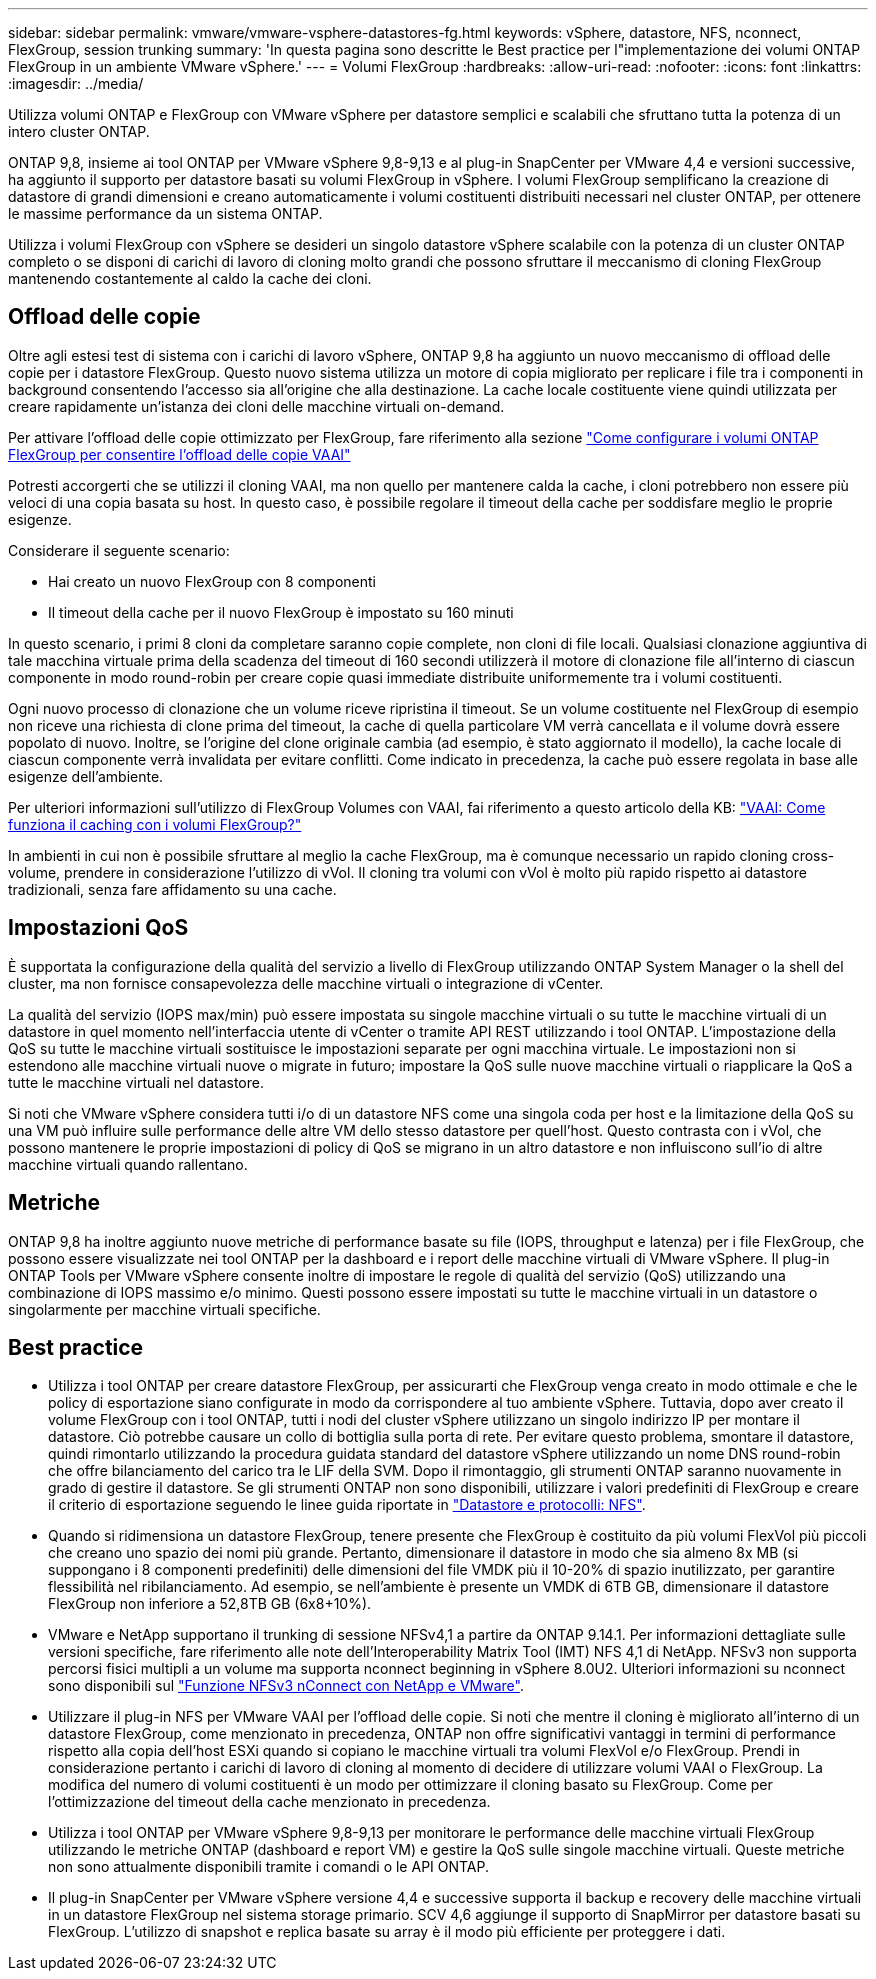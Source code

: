 ---
sidebar: sidebar 
permalink: vmware/vmware-vsphere-datastores-fg.html 
keywords: vSphere, datastore, NFS, nconnect, FlexGroup, session trunking 
summary: 'In questa pagina sono descritte le Best practice per l"implementazione dei volumi ONTAP FlexGroup in un ambiente VMware vSphere.' 
---
= Volumi FlexGroup
:hardbreaks:
:allow-uri-read: 
:nofooter: 
:icons: font
:linkattrs: 
:imagesdir: ../media/


[role="lead"]
Utilizza volumi ONTAP e FlexGroup con VMware vSphere per datastore semplici e scalabili che sfruttano tutta la potenza di un intero cluster ONTAP.

ONTAP 9,8, insieme ai tool ONTAP per VMware vSphere 9,8-9,13 e al plug-in SnapCenter per VMware 4,4 e versioni successive, ha aggiunto il supporto per datastore basati su volumi FlexGroup in vSphere. I volumi FlexGroup semplificano la creazione di datastore di grandi dimensioni e creano automaticamente i volumi costituenti distribuiti necessari nel cluster ONTAP, per ottenere le massime performance da un sistema ONTAP.

Utilizza i volumi FlexGroup con vSphere se desideri un singolo datastore vSphere scalabile con la potenza di un cluster ONTAP completo o se disponi di carichi di lavoro di cloning molto grandi che possono sfruttare il meccanismo di cloning FlexGroup mantenendo costantemente al caldo la cache dei cloni.



== Offload delle copie

Oltre agli estesi test di sistema con i carichi di lavoro vSphere, ONTAP 9,8 ha aggiunto un nuovo meccanismo di offload delle copie per i datastore FlexGroup. Questo nuovo sistema utilizza un motore di copia migliorato per replicare i file tra i componenti in background consentendo l'accesso sia all'origine che alla destinazione. La cache locale costituente viene quindi utilizzata per creare rapidamente un'istanza dei cloni delle macchine virtuali on-demand.

Per attivare l'offload delle copie ottimizzato per FlexGroup, fare riferimento alla sezione https://kb.netapp.com/onprem/ontap/dm/VAAI/How_to_Configure_ONTAP_FlexGroups_to_allow_VAAI_copy_offload["Come configurare i volumi ONTAP FlexGroup per consentire l'offload delle copie VAAI"]

Potresti accorgerti che se utilizzi il cloning VAAI, ma non quello per mantenere calda la cache, i cloni potrebbero non essere più veloci di una copia basata su host. In questo caso, è possibile regolare il timeout della cache per soddisfare meglio le proprie esigenze.

Considerare il seguente scenario:

* Hai creato un nuovo FlexGroup con 8 componenti
* Il timeout della cache per il nuovo FlexGroup è impostato su 160 minuti


In questo scenario, i primi 8 cloni da completare saranno copie complete, non cloni di file locali. Qualsiasi clonazione aggiuntiva di tale macchina virtuale prima della scadenza del timeout di 160 secondi utilizzerà il motore di clonazione file all'interno di ciascun componente in modo round-robin per creare copie quasi immediate distribuite uniformemente tra i volumi costituenti.

Ogni nuovo processo di clonazione che un volume riceve ripristina il timeout. Se un volume costituente nel FlexGroup di esempio non riceve una richiesta di clone prima del timeout, la cache di quella particolare VM verrà cancellata e il volume dovrà essere popolato di nuovo. Inoltre, se l'origine del clone originale cambia (ad esempio, è stato aggiornato il modello), la cache locale di ciascun componente verrà invalidata per evitare conflitti. Come indicato in precedenza, la cache può essere regolata in base alle esigenze dell'ambiente.

Per ulteriori informazioni sull'utilizzo di FlexGroup Volumes con VAAI, fai riferimento a questo articolo della KB: https://kb.netapp.com/?title=onprem%2Fontap%2Fdm%2FVAAI%2FVAAI%3A_How_does_caching_work_with_FlexGroups%253F["VAAI: Come funziona il caching con i volumi FlexGroup?"^]

In ambienti in cui non è possibile sfruttare al meglio la cache FlexGroup, ma è comunque necessario un rapido cloning cross-volume, prendere in considerazione l'utilizzo di vVol. Il cloning tra volumi con vVol è molto più rapido rispetto ai datastore tradizionali, senza fare affidamento su una cache.



== Impostazioni QoS

È supportata la configurazione della qualità del servizio a livello di FlexGroup utilizzando ONTAP System Manager o la shell del cluster, ma non fornisce consapevolezza delle macchine virtuali o integrazione di vCenter.

La qualità del servizio (IOPS max/min) può essere impostata su singole macchine virtuali o su tutte le macchine virtuali di un datastore in quel momento nell'interfaccia utente di vCenter o tramite API REST utilizzando i tool ONTAP. L'impostazione della QoS su tutte le macchine virtuali sostituisce le impostazioni separate per ogni macchina virtuale. Le impostazioni non si estendono alle macchine virtuali nuove o migrate in futuro; impostare la QoS sulle nuove macchine virtuali o riapplicare la QoS a tutte le macchine virtuali nel datastore.

Si noti che VMware vSphere considera tutti i/o di un datastore NFS come una singola coda per host e la limitazione della QoS su una VM può influire sulle performance delle altre VM dello stesso datastore per quell'host. Questo contrasta con i vVol, che possono mantenere le proprie impostazioni di policy di QoS se migrano in un altro datastore e non influiscono sull'io di altre macchine virtuali quando rallentano.



== Metriche

ONTAP 9,8 ha inoltre aggiunto nuove metriche di performance basate su file (IOPS, throughput e latenza) per i file FlexGroup, che possono essere visualizzate nei tool ONTAP per la dashboard e i report delle macchine virtuali di VMware vSphere. Il plug-in ONTAP Tools per VMware vSphere consente inoltre di impostare le regole di qualità del servizio (QoS) utilizzando una combinazione di IOPS massimo e/o minimo. Questi possono essere impostati su tutte le macchine virtuali in un datastore o singolarmente per macchine virtuali specifiche.



== Best practice

* Utilizza i tool ONTAP per creare datastore FlexGroup, per assicurarti che FlexGroup venga creato in modo ottimale e che le policy di esportazione siano configurate in modo da corrispondere al tuo ambiente vSphere. Tuttavia, dopo aver creato il volume FlexGroup con i tool ONTAP, tutti i nodi del cluster vSphere utilizzano un singolo indirizzo IP per montare il datastore. Ciò potrebbe causare un collo di bottiglia sulla porta di rete. Per evitare questo problema, smontare il datastore, quindi rimontarlo utilizzando la procedura guidata standard del datastore vSphere utilizzando un nome DNS round-robin che offre bilanciamento del carico tra le LIF della SVM. Dopo il rimontaggio, gli strumenti ONTAP saranno nuovamente in grado di gestire il datastore. Se gli strumenti ONTAP non sono disponibili, utilizzare i valori predefiniti di FlexGroup e creare il criterio di esportazione seguendo le linee guida riportate in link:vmware-vsphere-datastores-nfs.html["Datastore e protocolli: NFS"].
* Quando si ridimensiona un datastore FlexGroup, tenere presente che FlexGroup è costituito da più volumi FlexVol più piccoli che creano uno spazio dei nomi più grande. Pertanto, dimensionare il datastore in modo che sia almeno 8x MB (si suppongano i 8 componenti predefiniti) delle dimensioni del file VMDK più il 10-20% di spazio inutilizzato, per garantire flessibilità nel ribilanciamento. Ad esempio, se nell'ambiente è presente un VMDK di 6TB GB, dimensionare il datastore FlexGroup non inferiore a 52,8TB GB (6x8+10%).
* VMware e NetApp supportano il trunking di sessione NFSv4,1 a partire da ONTAP 9.14.1. Per informazioni dettagliate sulle versioni specifiche, fare riferimento alle note dell'Interoperability Matrix Tool (IMT) NFS 4,1 di NetApp. NFSv3 non supporta percorsi fisici multipli a un volume ma supporta nconnect beginning in vSphere 8.0U2. Ulteriori informazioni su nconnect sono disponibili sul link:https://docs.netapp.com/us-en/netapp-solutions/vmware/vmware-vsphere8-nfs-nconnect.html["Funzione NFSv3 nConnect con NetApp e VMware"].
* Utilizzare il plug-in NFS per VMware VAAI per l'offload delle copie. Si noti che mentre il cloning è migliorato all'interno di un datastore FlexGroup, come menzionato in precedenza, ONTAP non offre significativi vantaggi in termini di performance rispetto alla copia dell'host ESXi quando si copiano le macchine virtuali tra volumi FlexVol e/o FlexGroup. Prendi in considerazione pertanto i carichi di lavoro di cloning al momento di decidere di utilizzare volumi VAAI o FlexGroup. La modifica del numero di volumi costituenti è un modo per ottimizzare il cloning basato su FlexGroup. Come per l'ottimizzazione del timeout della cache menzionato in precedenza.
* Utilizza i tool ONTAP per VMware vSphere 9,8-9,13 per monitorare le performance delle macchine virtuali FlexGroup utilizzando le metriche ONTAP (dashboard e report VM) e gestire la QoS sulle singole macchine virtuali. Queste metriche non sono attualmente disponibili tramite i comandi o le API ONTAP.
* Il plug-in SnapCenter per VMware vSphere versione 4,4 e successive supporta il backup e recovery delle macchine virtuali in un datastore FlexGroup nel sistema storage primario. SCV 4,6 aggiunge il supporto di SnapMirror per datastore basati su FlexGroup. L'utilizzo di snapshot e replica basate su array è il modo più efficiente per proteggere i dati.

